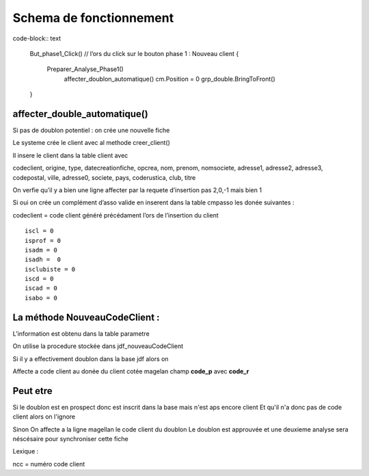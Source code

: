 Schema de fonctionnement
========================

code-block:: text

  But_phase1_Click() // l’ors du click sur le bouton phase 1 : Nouveau client 
  {
    Preparer_Analyse_Phase1()
  	affecter_doublon_automatique()
  	cm.Position = 0
  	grp_double.BringToFront()
  }

affecter_double_automatique()
-----------------------------

Si pas de doublon potentiel : on crée une nouvelle fiche

Le systeme crée le client avec al methode creer_client()

Il insere le client dans la table client avec

codeclient, origine, type, datecreationfiche, opcrea, nom, prenom, nomsociete, adresse1, adresse2, adresse3, codepostal, ville, adresse0, societe, pays, coderustica, club, titre

On verfie qu’il y a bien une ligne affecter par la requete d’insertion pas 2,0,-1 mais bien 1

Si oui on crée un complément d’asso valide en inserent dans la table cmpasso les donée suivantes :

codeclient = code client généré précédament l’ors de l’insertion du client 

::

	iscl = 0
	isprof = 0 
	isadm = 0
	isadh =  0
	isclubiste = 0
	iscd = 0
	iscad = 0
	isabo = 0


La méthode NouveauCodeClient :
------------------------------

L’information est obtenu dans la table parametre

On utilise la procedure stockée dans jdf_nouveauCodeClient


Si il y a effectivement doublon dans la base jdf alors on 

Affecte a code client au donée du client cotée magelan champ **code_p**  avec **code_r**

Peut etre
---------

Si le doublon est en prospect donc est inscrit dans la base mais n'est aps encore client 
Et qu'il n'a donc pas de code client alors on l'ignore 

Sinon On affecte a la ligne magellan le code client du doublon 
Le doublon est approuvée et une deuxieme analyse sera néscésaire pour synchroniser cette fiche

Lexique : 

ncc = numéro code client